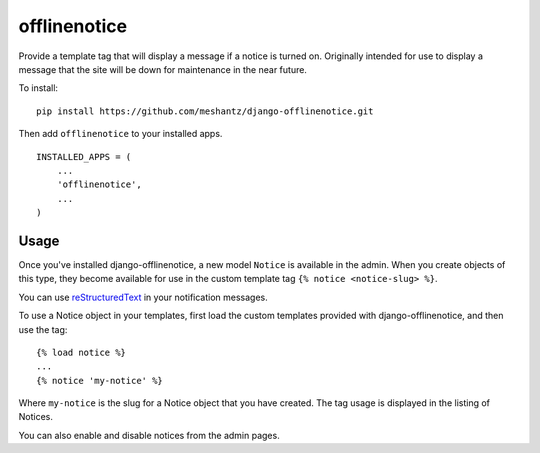 offlinenotice
=============

Provide a template tag that will display a message if a notice is turned on.
Originally intended for use to display a message that the site will be down for
maintenance in the near future.

To install::

    pip install https://github.com/meshantz/django-offlinenotice.git

Then add ``offlinenotice`` to your installed apps. ::

    INSTALLED_APPS = (
        ...
        'offlinenotice',
        ...
    )

Usage
-----

Once you've installed django-offlinenotice, a new model ``Notice`` is available
in the admin. When you create objects of this type, they become available for
use in the custom template tag ``{% notice <notice-slug> %}``.

You can use reStructuredText_ in your notification messages.

To use a Notice object in your templates, first load the custom templates
provided with django-offlinenotice, and then use the tag::

    {% load notice %}
    ...
    {% notice 'my-notice' %}

Where ``my-notice`` is the slug for a Notice object that you have created. The
tag usage is displayed in the listing of Notices.

You can also enable and disable notices from the admin pages.

.. _reStructuredText: http://docutils.sourceforge.net/rst.html
